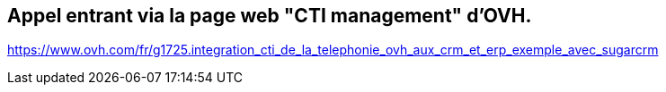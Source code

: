 
== Appel entrant via la page web "CTI management" d'OVH.

https://www.ovh.com/fr/g1725.integration_cti_de_la_telephonie_ovh_aux_crm_et_erp_exemple_avec_sugarcrm

